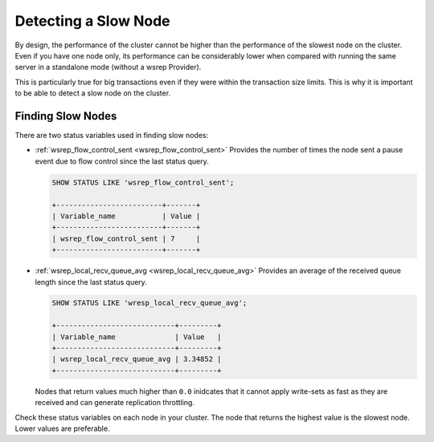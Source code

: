 =========================
 Detecting a Slow Node
=========================
.. _`Detecting a Slow Node`:

By design, the performance of the cluster cannot be higher than the performance of the slowest node on the cluster. Even if you have one node only, its performance can be considerably lower when compared with running the same server in a standalone mode (without a wsrep Provider).

This is particularly true for big transactions even if they were within the transaction size limits. This is why it is important to be able to detect a slow node on the cluster.

--------------------
Finding Slow Nodes
--------------------
.. _`finding-slow-nodes`:

There are two status variables used in finding slow nodes:

- :ref:`wsrep_flow_control_sent <wsrep_flow_control_sent>` Provides the number of times the node sent a pause event due to flow control since the last status query.

  .. code-block:: mysql

     SHOW STATUS LIKE 'wsrep_flow_control_sent';

     +-------------------------+-------+
     | Variable_name           | Value |
     +-------------------------+-------+
     | wsrep_flow_control_sent | 7     |
     +-------------------------+-------+
  

- :ref:`wsrep_local_recv_queue_avg <wsrep_local_recv_queue_avg>` Provides an average of the received queue length since the last status query.

  .. code-block:: mysql

     SHOW STATUS LIKE 'wresp_local_recv_queue_avg';

     +----------------------------+---------+
     | Variable_name              | Value   |
     +----------------------------+---------+
     | wsrep_local_recv_queue_avg | 3.34852 |
     +----------------------------+---------+
     
  Nodes that return values much higher than ``0.0`` inidcates that it cannot apply write-sets as fast as they are received and can generate replication throttling.


Check these status variables on each node in your cluster.  The node that returns the highest value is the slowest node.  Lower values are preferable.
  
  
